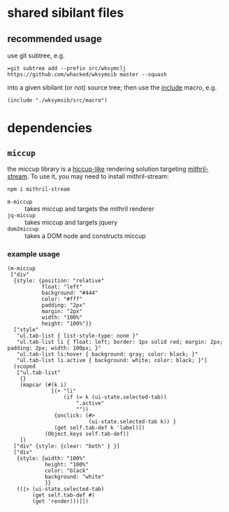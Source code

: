 * shared sibilant files

** recommended usage

   use git subtree, e.g.

   ==git subtree add --prefix src/wksymclj https://github.com/whacked/wksymsib master --squash=

   into a given sibilant (or not) source tree; then use the [[https://docs.sibilant.org/include][include]] macro, e.g.

   #+BEGIN_SRC sibilant
   (include "./wksymsib/src/macro")
   #+END_SRC
   
* dependencies
  
** =miccup=

   the miccup library is a [[https://github.com/weavejester/hiccup][hiccup-like]] rendering solution targeting
   [[https://mithril.js.org/stream.html][mithril-stream]]. To use it, you may need to install mithril-stream:

   #+BEGIN_SRC sh :eval never
   npm i mithril-stream
   #+END_SRC
   
   - =m-miccup= :: takes miccup and targets the mithril renderer
   - =jq-miccup= :: takes miccup and targets jquery
   - =dom2miccup= :: takes a DOM node and constructs miccup

*** example usage

    #+BEGIN_SRC sibilant
      (m-miccup
       ["div"
        {style: {position: "relative"
                 float: "left"
                 background: "#444"
                 color: "#fff"
                 padding: "2px"
                 margin: "2px"
                 width: "100%"
                 height: "100%"}}
        ["style"
         "ul.tab-list { list-style-type: none }"
         "ul.tab-list li { float: left; border: 1px solid red; margin: 2px; padding: 2px; width: 100px; }"
         "ul.tab-list li:hover { background: gray; color: black; }"
         "ul.tab-list li.active { background: white; color: black; }"]
        (scoped
         ["ul.tab-list"
          {}
          (mapcar (#(k i)
                    [(+ "li"
                        (if (= k (ui-state.selected-tab))
                            ".active"
                            ""))
                     {onclick: (#>
                                (ui-state.selected-tab k)) }
                     (get self.tab-def k 'label)])
                  (Object.keys self.tab-def))
          ])
        ["div" {style: {clear: "both" } }]
        ["div"
         {style: {width: "100%"
                  height: "100%"
                  color: "black"
                  background: "white"
                  }}
         ((|> (ui-state.selected-tab)
              (get self.tab-def #)
              (get 'render)))]])
    #+END_SRC
